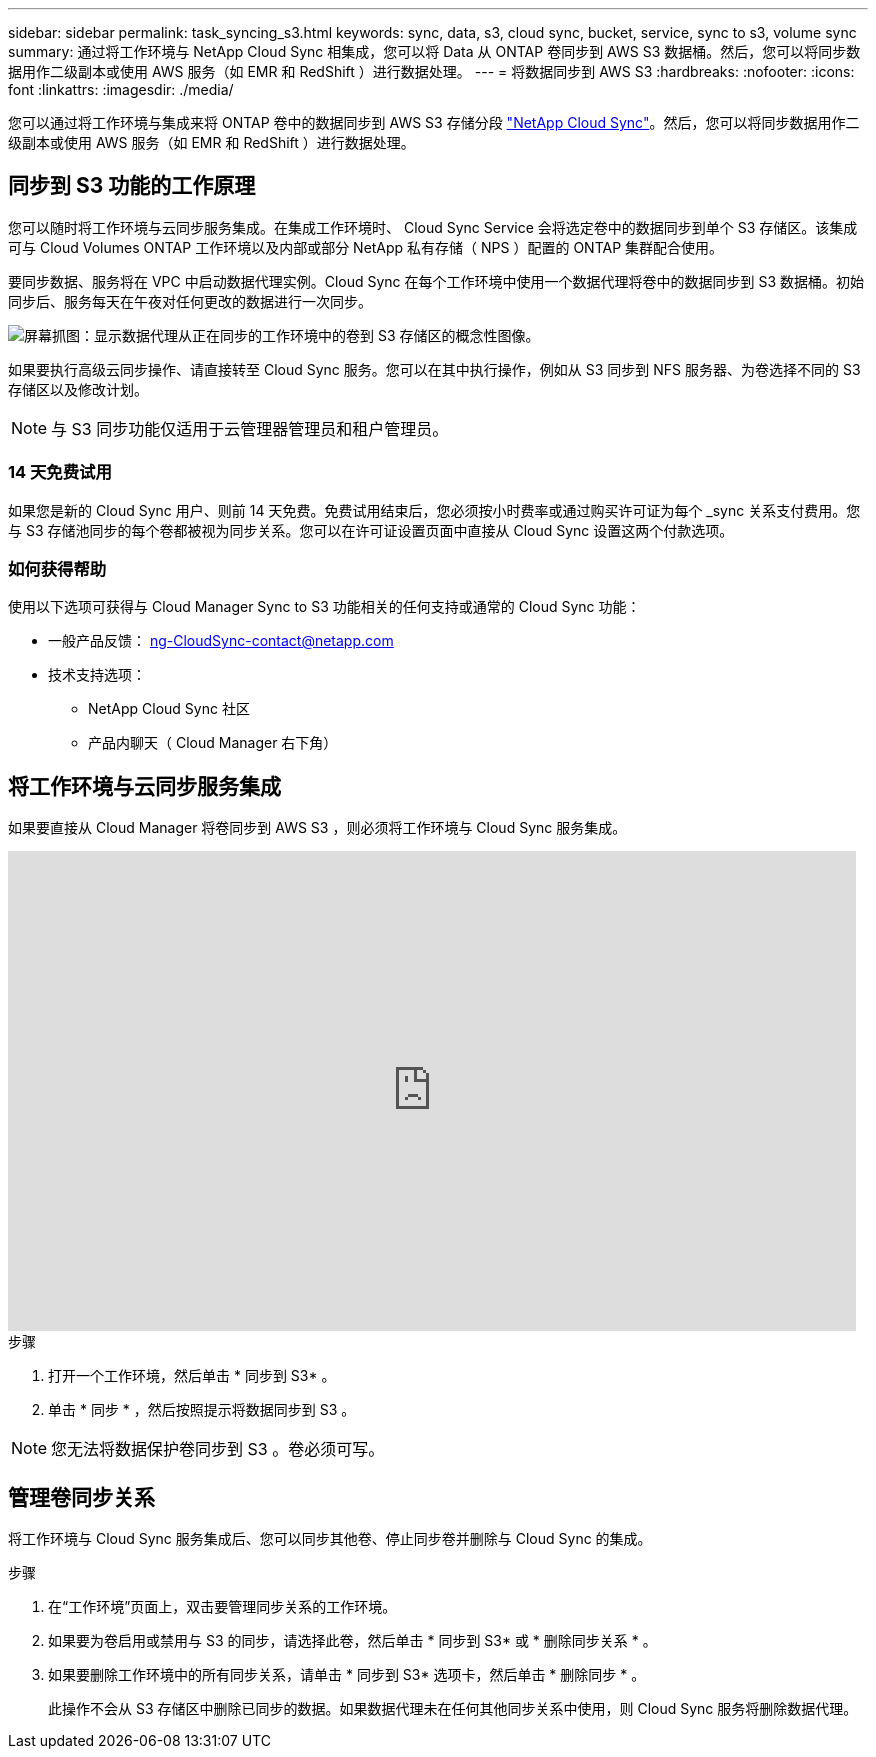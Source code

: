 ---
sidebar: sidebar 
permalink: task_syncing_s3.html 
keywords: sync, data, s3, cloud sync, bucket, service, sync to s3, volume sync 
summary: 通过将工作环境与 NetApp Cloud Sync 相集成，您可以将 Data 从 ONTAP 卷同步到 AWS S3 数据桶。然后，您可以将同步数据用作二级副本或使用 AWS 服务（如 EMR 和 RedShift ）进行数据处理。 
---
= 将数据同步到 AWS S3
:hardbreaks:
:nofooter: 
:icons: font
:linkattrs: 
:imagesdir: ./media/


[role="lead"]
您可以通过将工作环境与集成来将 ONTAP 卷中的数据同步到 AWS S3 存储分段 https://www.netapp.com/us/cloud/data-sync-saas-product-details["NetApp Cloud Sync"^]。然后，您可以将同步数据用作二级副本或使用 AWS 服务（如 EMR 和 RedShift ）进行数据处理。



== 同步到 S3 功能的工作原理

您可以随时将工作环境与云同步服务集成。在集成工作环境时、 Cloud Sync Service 会将选定卷中的数据同步到单个 S3 存储区。该集成可与 Cloud Volumes ONTAP 工作环境以及内部或部分 NetApp 私有存储（ NPS ）配置的 ONTAP 集群配合使用。

要同步数据、服务将在 VPC 中启动数据代理实例。Cloud Sync 在每个工作环境中使用一个数据代理将卷中的数据同步到 S3 数据桶。初始同步后、服务每天在午夜对任何更改的数据进行一次同步。

image:screenshot_sync_to_s3.gif["屏幕抓图：显示数据代理从正在同步的工作环境中的卷到 S3 存储区的概念性图像。"]

如果要执行高级云同步操作、请直接转至 Cloud Sync 服务。您可以在其中执行操作，例如从 S3 同步到 NFS 服务器、为卷选择不同的 S3 存储区以及修改计划。


NOTE: 与 S3 同步功能仅适用于云管理器管理员和租户管理员。



=== 14 天免费试用

如果您是新的 Cloud Sync 用户、则前 14 天免费。免费试用结束后，您必须按小时费率或通过购买许可证为每个 _sync 关系支付费用。您与 S3 存储池同步的每个卷都被视为同步关系。您可以在许可证设置页面中直接从 Cloud Sync 设置这两个付款选项。



=== 如何获得帮助

使用以下选项可获得与 Cloud Manager Sync to S3 功能相关的任何支持或通常的 Cloud Sync 功能：

* 一般产品反馈： ng-CloudSync-contact@netapp.com
* 技术支持选项：
+
** NetApp Cloud Sync 社区
** 产品内聊天（ Cloud Manager 右下角）






== 将工作环境与云同步服务集成

如果要直接从 Cloud Manager 将卷同步到 AWS S3 ，则必须将工作环境与 Cloud Sync 服务集成。

video::3hOtLs70_xE[youtube, width=848,height=480]
.步骤
. 打开一个工作环境，然后单击 * 同步到 S3* 。
. 单击 * 同步 * ，然后按照提示将数据同步到 S3 。



NOTE: 您无法将数据保护卷同步到 S3 。卷必须可写。



== 管理卷同步关系

将工作环境与 Cloud Sync 服务集成后、您可以同步其他卷、停止同步卷并删除与 Cloud Sync 的集成。

.步骤
. 在“工作环境”页面上，双击要管理同步关系的工作环境。
. 如果要为卷启用或禁用与 S3 的同步，请选择此卷，然后单击 * 同步到 S3* 或 * 删除同步关系 * 。
. 如果要删除工作环境中的所有同步关系，请单击 * 同步到 S3* 选项卡，然后单击 * 删除同步 * 。
+
此操作不会从 S3 存储区中删除已同步的数据。如果数据代理未在任何其他同步关系中使用，则 Cloud Sync 服务将删除数据代理。



